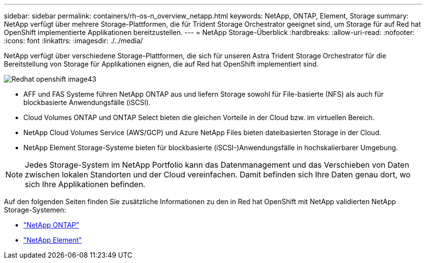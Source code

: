 ---
sidebar: sidebar 
permalink: containers/rh-os-n_overview_netapp.html 
keywords: NetApp, ONTAP, Element, Storage 
summary: NetApp verfügt über mehrere Storage-Plattformen, die für Trident Storage Orchestrator geeignet sind, um Storage für auf Red hat OpenShift implementierte Applikationen bereitzustellen. 
---
= NetApp Storage-Überblick
:hardbreaks:
:allow-uri-read: 
:nofooter: 
:icons: font
:linkattrs: 
:imagesdir: ./../media/


[role="lead"]
NetApp verfügt über verschiedene Storage-Plattformen, die sich für unseren Astra Trident Storage Orchestrator für die Bereitstellung von Storage für Applikationen eignen, die auf Red hat OpenShift implementiert sind.

image::redhat_openshift_image43.png[Redhat openshift image43]

* AFF und FAS Systeme führen NetApp ONTAP aus und liefern Storage sowohl für File-basierte (NFS) als auch für blockbasierte Anwendungsfälle (iSCSI).
* Cloud Volumes ONTAP und ONTAP Select bieten die gleichen Vorteile in der Cloud bzw. im virtuellen Bereich.
* NetApp Cloud Volumes Service (AWS/GCP) und Azure NetApp Files bieten dateibasierten Storage in der Cloud.
* NetApp Element Storage-Systeme bieten für blockbasierte (iSCSI-)Anwendungsfälle in hochskalierbarer Umgebung.



NOTE: Jedes Storage-System im NetApp Portfolio kann das Datenmanagement und das Verschieben von Daten zwischen lokalen Standorten und der Cloud vereinfachen. Damit befinden sich Ihre Daten genau dort, wo sich Ihre Applikationen befinden.

Auf den folgenden Seiten finden Sie zusätzliche Informationen zu den in Red hat OpenShift mit NetApp validierten NetApp Storage-Systemen:

* link:rh-os-n_netapp_ontap.html["NetApp ONTAP"]
* link:rh-os-n_netapp_element.html["NetApp Element"]

